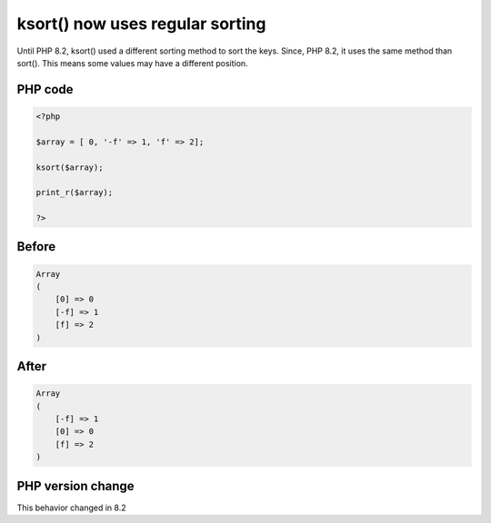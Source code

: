 .. _`ksort()-now-uses-regular-sorting`:

ksort() now uses regular sorting
================================
.. meta::
	:description:
		ksort() now uses regular sorting: Until PHP 8.
	:twitter:card: summary_large_image
	:twitter:site: @exakat
	:twitter:title: ksort() now uses regular sorting
	:twitter:description: ksort() now uses regular sorting: Until PHP 8
	:twitter:creator: @exakat
	:twitter:image:src: https://php-changed-behaviors.readthedocs.io/en/latest/_static/logo.png
	:og:image: https://php-changed-behaviors.readthedocs.io/en/latest/_static/logo.png
	:og:title: ksort() now uses regular sorting
	:og:type: article
	:og:description: Until PHP 8
	:og:url: https://php-tips.readthedocs.io/en/latest/tips/ksort-regular.html
	:og:locale: en

Until PHP 8.2, ksort() used a different sorting method to sort the keys. Since, PHP 8.2, it uses the same method than sort(). This means some values may have a different position.

PHP code
________
.. code-block:: php

   <?php
   
   $array = [ 0, '-f' => 1, 'f' => 2];
   
   ksort($array);
   
   print_r($array);
   
   ?>

Before
______
.. code-block:: output

   Array
   (
       [0] => 0
       [-f] => 1
       [f] => 2
   )
   

After
______
.. code-block:: output

   Array
   (
       [-f] => 1
       [0] => 0
       [f] => 2
   )
   


PHP version change
__________________
This behavior changed in 8.2


